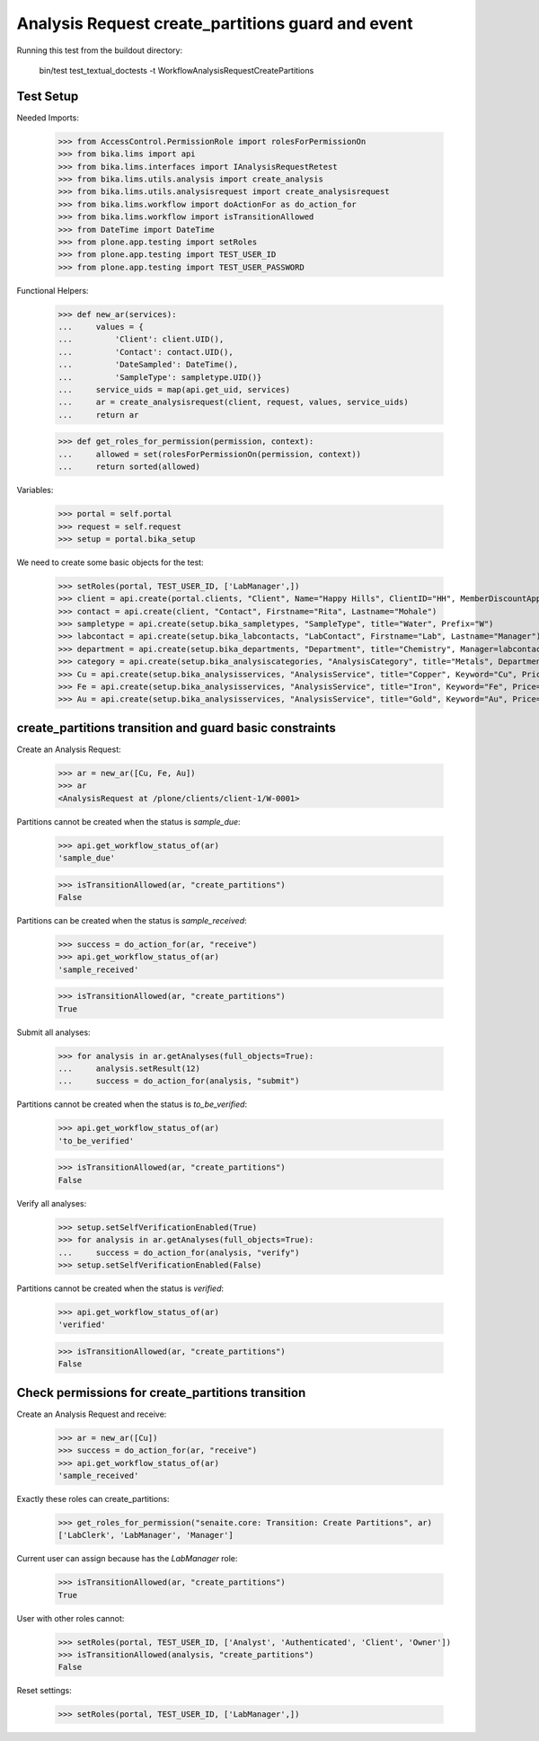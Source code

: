 Analysis Request create_partitions guard and event
-------------------------------------------------

Running this test from the buildout directory:

    bin/test test_textual_doctests -t WorkflowAnalysisRequestCreatePartitions


Test Setup
..........

Needed Imports:

    >>> from AccessControl.PermissionRole import rolesForPermissionOn
    >>> from bika.lims import api
    >>> from bika.lims.interfaces import IAnalysisRequestRetest
    >>> from bika.lims.utils.analysis import create_analysis
    >>> from bika.lims.utils.analysisrequest import create_analysisrequest
    >>> from bika.lims.workflow import doActionFor as do_action_for
    >>> from bika.lims.workflow import isTransitionAllowed
    >>> from DateTime import DateTime
    >>> from plone.app.testing import setRoles
    >>> from plone.app.testing import TEST_USER_ID
    >>> from plone.app.testing import TEST_USER_PASSWORD

Functional Helpers:

    >>> def new_ar(services):
    ...     values = {
    ...         'Client': client.UID(),
    ...         'Contact': contact.UID(),
    ...         'DateSampled': DateTime(),
    ...         'SampleType': sampletype.UID()}
    ...     service_uids = map(api.get_uid, services)
    ...     ar = create_analysisrequest(client, request, values, service_uids)
    ...     return ar

    >>> def get_roles_for_permission(permission, context):
    ...     allowed = set(rolesForPermissionOn(permission, context))
    ...     return sorted(allowed)

Variables:

    >>> portal = self.portal
    >>> request = self.request
    >>> setup = portal.bika_setup

We need to create some basic objects for the test:

    >>> setRoles(portal, TEST_USER_ID, ['LabManager',])
    >>> client = api.create(portal.clients, "Client", Name="Happy Hills", ClientID="HH", MemberDiscountApplies=True)
    >>> contact = api.create(client, "Contact", Firstname="Rita", Lastname="Mohale")
    >>> sampletype = api.create(setup.bika_sampletypes, "SampleType", title="Water", Prefix="W")
    >>> labcontact = api.create(setup.bika_labcontacts, "LabContact", Firstname="Lab", Lastname="Manager")
    >>> department = api.create(setup.bika_departments, "Department", title="Chemistry", Manager=labcontact)
    >>> category = api.create(setup.bika_analysiscategories, "AnalysisCategory", title="Metals", Department=department)
    >>> Cu = api.create(setup.bika_analysisservices, "AnalysisService", title="Copper", Keyword="Cu", Price="15", Category=category.UID(), Accredited=True)
    >>> Fe = api.create(setup.bika_analysisservices, "AnalysisService", title="Iron", Keyword="Fe", Price="10", Category=category.UID())
    >>> Au = api.create(setup.bika_analysisservices, "AnalysisService", title="Gold", Keyword="Au", Price="20", Category=category.UID())


create_partitions transition and guard basic constraints
........................................................

Create an Analysis Request:

    >>> ar = new_ar([Cu, Fe, Au])
    >>> ar
    <AnalysisRequest at /plone/clients/client-1/W-0001>

Partitions cannot be created when the status is `sample_due`:

    >>> api.get_workflow_status_of(ar)
    'sample_due'

    >>> isTransitionAllowed(ar, "create_partitions")
    False

Partitions can be created when the status is `sample_received`:

    >>> success = do_action_for(ar, "receive")
    >>> api.get_workflow_status_of(ar)
    'sample_received'

    >>> isTransitionAllowed(ar, "create_partitions")
    True

Submit all analyses:

    >>> for analysis in ar.getAnalyses(full_objects=True):
    ...     analysis.setResult(12)
    ...     success = do_action_for(analysis, "submit")

Partitions cannot be created when the status is `to_be_verified`:

    >>> api.get_workflow_status_of(ar)
    'to_be_verified'

    >>> isTransitionAllowed(ar, "create_partitions")
    False

Verify all analyses:

    >>> setup.setSelfVerificationEnabled(True)
    >>> for analysis in ar.getAnalyses(full_objects=True):
    ...     success = do_action_for(analysis, "verify")
    >>> setup.setSelfVerificationEnabled(False)

Partitions cannot be created when the status is `verified`:

    >>> api.get_workflow_status_of(ar)
    'verified'

    >>> isTransitionAllowed(ar, "create_partitions")
    False


Check permissions for create_partitions transition
..................................................

Create an Analysis Request and receive:

    >>> ar = new_ar([Cu])
    >>> success = do_action_for(ar, "receive")
    >>> api.get_workflow_status_of(ar)
    'sample_received'

Exactly these roles can create_partitions:

    >>> get_roles_for_permission("senaite.core: Transition: Create Partitions", ar)
    ['LabClerk', 'LabManager', 'Manager']

Current user can assign because has the `LabManager` role:

    >>> isTransitionAllowed(ar, "create_partitions")
    True

User with other roles cannot:

    >>> setRoles(portal, TEST_USER_ID, ['Analyst', 'Authenticated', 'Client', 'Owner'])
    >>> isTransitionAllowed(analysis, "create_partitions")
    False

Reset settings:

    >>> setRoles(portal, TEST_USER_ID, ['LabManager',])
